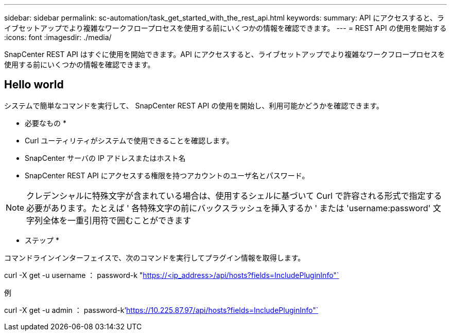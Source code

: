 ---
sidebar: sidebar 
permalink: sc-automation/task_get_started_with_the_rest_api.html 
keywords:  
summary: API にアクセスすると、ライブセットアップでより複雑なワークフロープロセスを使用する前にいくつかの情報を確認できます。 
---
= REST API の使用を開始する
:icons: font
:imagesdir: ./media/


[role="lead"]
SnapCenter REST API はすぐに使用を開始できます。API にアクセスすると、ライブセットアップでより複雑なワークフロープロセスを使用する前にいくつかの情報を確認できます。



== Hello world

システムで簡単なコマンドを実行して、 SnapCenter REST API の使用を開始し、利用可能かどうかを確認できます。

* 必要なもの *

* Curl ユーティリティがシステムで使用できることを確認します。
* SnapCenter サーバの IP アドレスまたはホスト名
* SnapCenter REST API にアクセスする権限を持つアカウントのユーザ名とパスワード。



NOTE: クレデンシャルに特殊文字が含まれている場合は、使用するシェルに基づいて Curl で許容される形式で指定する必要があります。たとえば ' 各特殊文字の前にバックスラッシュを挿入するか ' または 'username:password' 文字列全体を一重引用符で囲むことができます

* ステップ *

コマンドラインインターフェイスで、次のコマンドを実行してプラグイン情報を取得します。

curl -X get -u username ： password-k "https://<ip_address>/api/hosts?fields=IncludePluginInfo"`[]

例

curl -X get -u admin ： password-k'https://10.225.87.97/api/hosts?fields=IncludePluginInfo"`[]
